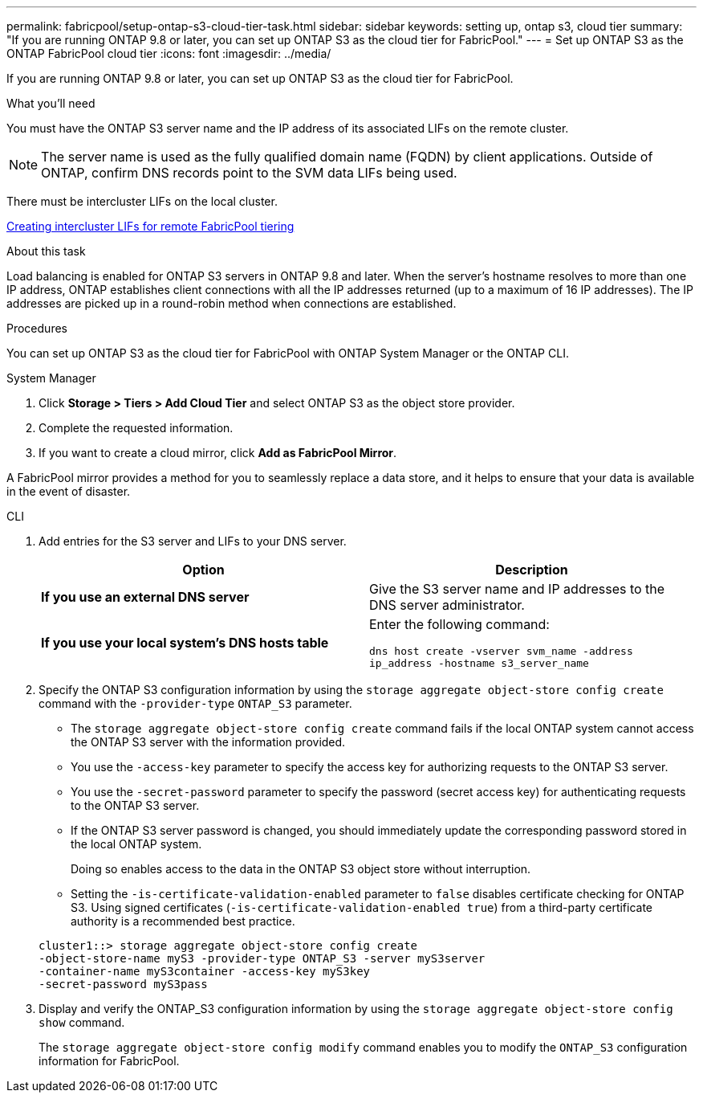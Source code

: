 ---
permalink: fabricpool/setup-ontap-s3-cloud-tier-task.html
sidebar: sidebar
keywords: setting up, ontap s3, cloud tier
summary: "If you are running ONTAP 9.8 or later, you can set up ONTAP S3 as the cloud tier for FabricPool."
---
= Set up ONTAP S3 as the ONTAP FabricPool cloud tier
:icons: font
:imagesdir: ../media/

[.lead]
If you are running ONTAP 9.8 or later, you can set up ONTAP S3 as the cloud tier for FabricPool.

.What you'll need

You must have the ONTAP S3 server name and the IP address of its associated LIFs on the remote cluster. 
[NOTE]
====
The server name is used as the fully qualified domain name (FQDN) by client applications.
Outside of ONTAP, confirm DNS records point to the SVM data LIFs being used.
====

There must be intercluster LIFs on the local cluster.

link:../s3-config/create-intercluster-lifs-remote-fabricpool-tiering-task.html[Creating intercluster LIFs for remote FabricPool tiering]

.About this task

Load balancing is enabled for ONTAP S3 servers in ONTAP 9.8 and later. When the server's hostname resolves to more than one IP address, ONTAP establishes client connections with all the IP addresses returned (up to a maximum of 16 IP addresses). The IP addresses are picked up in a round-robin method when connections are established.

.Procedures

You can set up ONTAP S3 as the cloud tier for FabricPool with ONTAP System Manager or the ONTAP CLI. 

[role="tabbed-block"]
====

.System Manager
--

. Click *Storage > Tiers > Add Cloud Tier* and select ONTAP S3 as the object store provider.
. Complete the requested information.
. If you want to create a cloud mirror, click *Add as FabricPool Mirror*.

A FabricPool mirror provides a method for you to seamlessly replace a data store, and it helps to ensure that your data is available in the event of disaster.
--
.CLI
--

. Add entries for the S3 server and LIFs to your DNS server.
+

|===

h| Option h|Description

a|
*If you use an external DNS server*
a|
Give the S3 server name and IP addresses to the DNS server administrator.
a|
*If you use your local system's DNS hosts table*
a|
Enter the following command:

`dns host create -vserver svm_name -address ip_address -hostname s3_server_name`
|===

. Specify the ONTAP S3 configuration information by using the `storage aggregate object-store config create` command with the `-provider-type` `ONTAP_S3` parameter.
 ** The `storage aggregate object-store config create` command fails if the local ONTAP system cannot access the ONTAP S3 server with the information provided.
 ** You use the `-access-key` parameter to specify the access key for authorizing requests to the ONTAP S3 server.
 ** You use the `-secret-password` parameter to specify the password (secret access key) for authenticating requests to the ONTAP S3 server.
 ** If the ONTAP S3 server password is changed, you should immediately update the corresponding password stored in the local ONTAP system.
+
Doing so enables access to the data in the ONTAP S3 object store without interruption.

 ** Setting the `-is-certificate-validation-enabled` parameter to `false` disables certificate checking for ONTAP S3. Using signed certificates (`-is-certificate-validation-enabled true`) from a third-party certificate authority is a recommended best practice.

+
----
cluster1::> storage aggregate object-store config create
-object-store-name myS3 -provider-type ONTAP_S3 -server myS3server
-container-name myS3container -access-key myS3key
-secret-password myS3pass
----
. Display and verify the ONTAP_S3 configuration information by using the `storage aggregate object-store config show` command.
+
The `storage aggregate object-store config modify` command enables you to modify the `ONTAP_S3` configuration information for FabricPool.
--
====

// 2024-12-18 ONTAPDOC-2606
// 2024-11-6, S3 certs
// 2023 Jan 19, ontap-issues-727
// 2022 Jan 07, BURT 1372360 
